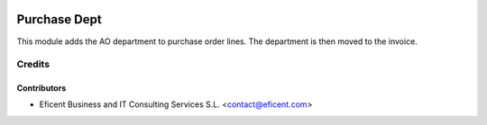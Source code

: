 .. image:: https://img.shields.io/badge/license-AGPL--3-blue.png
   :target: https://www.gnu.org/licenses/agpl
   :alt: License: AGPL-3

=============
Purchase Dept
=============

This module adds the AO department to purchase order lines. The department is
then moved to the invoice.

Credits
=======

Contributors
------------

* Eficent Business and IT Consulting Services S.L. <contact@eficent.com>
